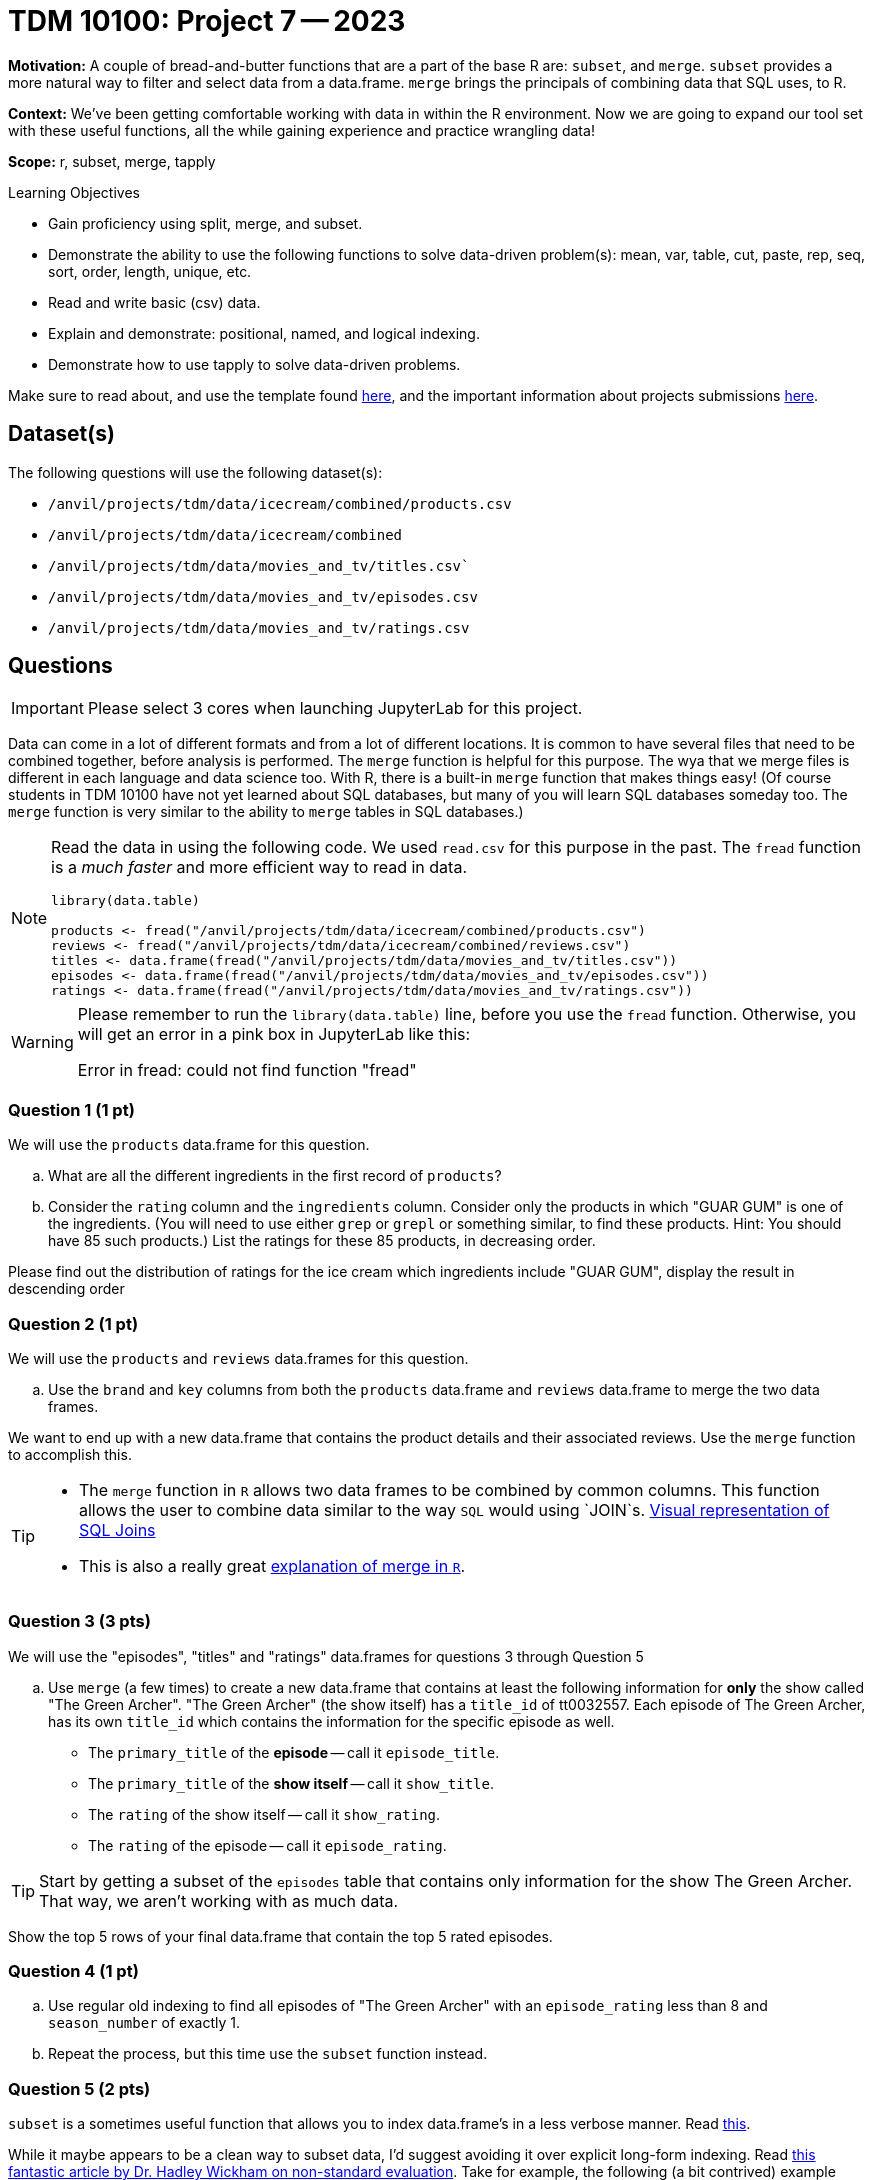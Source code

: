 = TDM 10100: Project 7 -- 2023

**Motivation:** A couple of bread-and-butter functions that are a part of the base R are: `subset`, and `merge`. `subset` provides a more natural way to filter and select data from a data.frame. `merge` brings the principals of combining data that SQL uses, to R.

**Context:** We've been getting comfortable working with data in within the R environment. Now we are going to expand our tool set with these useful functions, all the while gaining experience and practice wrangling data!

**Scope:** r, subset, merge, tapply

.Learning Objectives
****
- Gain proficiency using split, merge, and subset.
- Demonstrate the ability to use the following functions to solve data-driven problem(s): mean, var, table, cut, paste, rep, seq, sort, order, length, unique, etc.
- Read and write basic (csv) data.
- Explain and demonstrate: positional, named, and logical indexing.
- Demonstrate how to use tapply to solve data-driven problems.
****

Make sure to read about, and use the template found xref:templates.adoc[here], and the important information about projects submissions xref:submissions.adoc[here].

== Dataset(s)

The following questions will use the following dataset(s):

- `/anvil/projects/tdm/data/icecream/combined/products.csv` 
- `/anvil/projects/tdm/data/icecream/combined`
- `/anvil/projects/tdm/data/movies_and_tv/titles.csv``
- `/anvil/projects/tdm/data/movies_and_tv/episodes.csv`
- `/anvil/projects/tdm/data/movies_and_tv/ratings.csv`

== Questions

[IMPORTANT]
====
Please select 3 cores when launching JupyterLab for this project.
====

Data can come in a lot of different formats and from a lot of different locations. It is common to have several files that need to be combined together, before analysis is performed. The `merge` function is helpful for this purpose.  The wya that we merge files is different in each language and data science too.  With R, there is a built-in `merge` function that makes things easy!  (Of course students in TDM 10100 have not yet learned about SQL databases, but many of you will learn SQL databases someday too.  The `merge` function is very similar to the ability to `merge` tables in SQL databases.)

[NOTE]
====
Read the data in using the following code.  We used `read.csv` for this purpose in the past.  The `fread` function is a _much faster_ and more efficient way to read in data.

[source,r]
----
library(data.table)

products <- fread("/anvil/projects/tdm/data/icecream/combined/products.csv")
reviews <- fread("/anvil/projects/tdm/data/icecream/combined/reviews.csv")
titles <- data.frame(fread("/anvil/projects/tdm/data/movies_and_tv/titles.csv"))
episodes <- data.frame(fread("/anvil/projects/tdm/data/movies_and_tv/episodes.csv"))
ratings <- data.frame(fread("/anvil/projects/tdm/data/movies_and_tv/ratings.csv"))
====

[WARNING]
====
Please remember to run the `library(data.table)` line, before you use the `fread` function.  Otherwise, you will get an error in a pink box in JupyterLab like this:

Error in fread: could not find function "fread"
====

=== Question 1 (1 pt)

We will use the `products` data.frame for this question.

[loweralpha]
.. What are all the different ingredients in the first record of `products`?
.. Consider the `rating` column and the `ingredients` column.  Consider only the products in which "GUAR GUM" is one of the ingredients.  (You will need to use either `grep` or `grepl` or something similar, to find these products.  Hint: You should have 85 such products.)  List the ratings for these 85 products, in decreasing order.

Please find out the distribution of ratings for the ice cream which ingredients include "GUAR GUM", display the result in descending order


=== Question 2 (1 pt)
We will use the `products` and `reviews` data.frames for this question.

[loweralpha]
.. Use the `brand` and `key` columns from both the `products` data.frame and `reviews` data.frame to merge the two data frames.

We want to end up with a new data.frame that contains the product details and their associated reviews. Use the `merge` function to accomplish this.


[TIP]
====
* The `merge` function in `R` allows two data frames to be combined by common columns. This function allows the user to combine data similar to the way `SQL` would using `JOIN`s. https://www.codeproject.com/articles/33052/visual-representation-of-sql-joins[Visual representation of SQL Joins] 
* This is also a really great https://www.datasciencemadesimple.com/join-in-r-merge-in-r/[explanation of merge in `R`].
====

=== Question 3 (3 pts)

We will use the "episodes", "titles" and "ratings" data.frames for questions 3 through Question 5

[loweralpha]
.. Use `merge` (a few times) to create a new data.frame that contains at least the following information for **only** the show called "The Green Archer". "The Green Archer" (the show itself) has a `title_id` of tt0032557. Each episode of The Green Archer, has its own `title_id` which contains the information for the specific episode as well.

- The `primary_title` of the **episode** -- call it `episode_title`.
- The `primary_title` of the **show itself** -- call it `show_title`.
- The `rating` of the show itself -- call it `show_rating`.
- The `rating` of the episode -- call it `episode_rating`.

[TIP]
====
Start by getting a subset of the `episodes` table that contains only information for the show The Green Archer. That way, we aren't working with as much data.
====

Show the top 5 rows of your final data.frame that contain the top 5 rated episodes.

=== Question 4 (1 pt)

[loweralpha]
.. Use regular old indexing to find all episodes of "The Green Archer" with an `episode_rating` less than 8 and `season_number` of exactly 1.

.. Repeat the process, but this time use the `subset` function instead.


=== Question 5 (2 pts)

`subset` is a sometimes useful function that allows you to index data.frame's in a less verbose manner. Read https://the-examples-book.com/programming-languages/R/subset[this]. 

While it maybe appears to be a clean way to subset data, I'd suggest avoiding it over explicit long-form indexing. Read http://adv-r.had.co.nz/Computing-on-the-language.html[this fantastic article by Dr. Hadley Wickham on non-standard evaluation]. Take for example, the following (a bit contrived) example using the dataframe we got in question (3).

[source,r]
----
season_number = 6
subset(result_r, episode_rating < 8 & season_number == season_number)
----
[loweralpha]
.. Read that provided article and do your best to explain _why_ `subset` gets a different result than our example that uses regular indexing.

Project 07 Assignment Checklist
====
* Jupyter Lab notebook with your code,comments and output for the assignment
    ** `firstname-lastname-project07.ipynb`.

* Submit files through Gradescope
====

[WARNING]
====
_Please_ make sure to double check that your submission is complete, and contains all of your code and output before submitting. If you are on a spotty internet connection, it is recommended to download your submission after submitting it to make sure what you _think_ you submitted, was what you _actually_ submitted.
                                                                                                                             
In addition, please review our xref:submissions.adoc[submission guidelines] before submitting your project.
====
